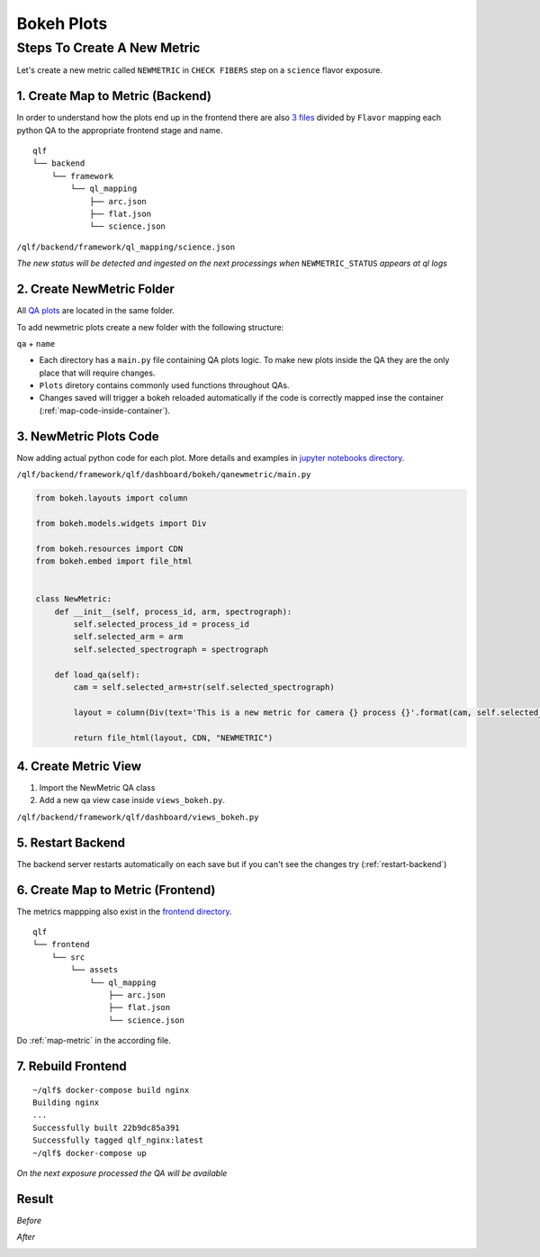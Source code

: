 Bokeh Plots
============

Steps To Create A New Metric
-----------------------------

Let's create a new metric called ``NEWMETRIC`` in ``CHECK FIBERS`` step on a ``science`` flavor exposure.

.. _map-metric:

1. Create Map to Metric (Backend)
^^^^^^^^^^^^^^^^^^^^^^^^^^^^^^^^^^^

In order to understand how the plots end up in the frontend there are also `3 files`_ divided by ``Flavor`` mapping each python QA to the appropriate frontend stage and name.

.. _`3 files`: https://github.com/desihub/qlf/tree/master/backend/framework/ql_mapping

::

    qlf
    └── backend
        └── framework
            └── ql_mapping
                ├── arc.json
                ├── flat.json
                └── science.json

``/qlf/backend/framework/ql_mapping/science.json``

.. code-block:: javascript
   :emphasize-lines: 20,21,22,23,24,25

    {
    "flavor": "science",
    "step_list": [
        ...
            {
            "display_name": "CHECK FIBERS",
            "name": "CHECK_FIBERS",
            "start": "Starting to run step Flexure",
            "end": "Starting to run step ApplyFiberFlat_QP",
            "qa_list": [
                {
                "display_name": "NGOODFIB",
                "status_key": "NGOODFIB_STATUS",
                "name": "countbins"
                },
                {
                "display_name": "XYSHIFTS",
                "status_key": "XYSHIFTS_STATUS",
                "name": "xyshifts"
                },
                {
                "display_name": "NEWMETRIC",
                "status_key": "NEWMETRIC_STATUS",
                "name": "newmetric"
                }
            ]
        },
        ...
      ]
    }

*The new status will be detected and ingested on the next processings when* ``NEWMETRIC_STATUS`` *appears at ql logs*


2. Create NewMetric Folder
^^^^^^^^^^^^^^^^^^^^^^^^^^^

All `QA plots`_ are located in the same folder.

To add newmetric plots create a new folder with the following structure:

``qa`` + ``name``

.. _`QA plots`: https://github.com/desihub/qlf/tree/master/backend/framework/qlf/dashboard/bokeh

.. code-block:: text
   :emphasize-lines: 20,21

    qlf
    └── backend
        └── framework
            └── qlf
                └── dashboard
                    └── bokeh
                        ├── qacheckarc
                        ├── qacheckflat
                        ├── qacountbins
                        ├── qacountpix
                        ├── qagetbias
                        ├── qainteg
                        ├── qaskycont
                        ├── qaskypeak
                        ├── qaskyR
                        ├── qasnr
                        ├── qaxwsigma
                        ├── qaxyshifts
                        ├── plots
                        └── qanewmetric
                            └── main.py

* Each directory has a ``main.py`` file containing QA plots logic. To make new plots inside the QA they are the only place that will require changes.

* ``Plots`` diretory contains commonly used functions throughout QAs.

* Changes saved will trigger a bokeh reloaded automatically if the code is correctly mapped inse the container (:ref:`map-code-inside-container`).

3. NewMetric Plots Code
^^^^^^^^^^^^^^^^^^^^^^^^

Now adding actual python code for each plot. More details and examples in `jupyter notebooks directory`_.

.. _`jupyter notebooks directory`: https://github.com/desihub/qlf/tree/master/jupyter


``/qlf/backend/framework/qlf/dashboard/bokeh/qanewmetric/main.py``


.. code-block:: python

    from bokeh.layouts import column

    from bokeh.models.widgets import Div

    from bokeh.resources import CDN
    from bokeh.embed import file_html


    class NewMetric:
        def __init__(self, process_id, arm, spectrograph):
            self.selected_process_id = process_id
            self.selected_arm = arm
            self.selected_spectrograph = spectrograph

        def load_qa(self):
            cam = self.selected_arm+str(self.selected_spectrograph)

            layout = column(Div(text='This is a new metric for camera {} process {}'.format(cam, self.selected_process_id)), css_classes=["display-grid"])

            return file_html(layout, CDN, "NEWMETRIC")

4. Create Metric View
^^^^^^^^^^^^^^^^^^^^^^^^

1. Import the NewMetric QA class
2. Add a new qa view case inside ``views_bokeh.py``.

``/qlf/backend/framework/qlf/dashboard/views_bokeh.py``


.. code-block:: python
   :emphasize-lines: 7,39,40

    from dashboard.bokeh.fits2png.fits2png import Fits2png
    from dashboard.bokeh.qacountpix.main import Countpix
    from dashboard.bokeh.qagetbias.main import Bias
    from dashboard.bokeh.qagetrms.main import RMS
    ...
    from dashboard.bokeh.spectra.main import Spectra
    from dashboard.bokeh.qanewmetric.main import NewMetric
    from datetime import datetime, timedelta
    ...

    def load_qa(request):
        """Generates and render qas"""
        template = loader.get_template('dashboard/qa.html')
        # Generate Image
        qa = request.GET.get('qa')
        spectrograph = request.GET.get('spectrograph')
        process_id = request.GET.get('process_id')
        arm = request.GET.get('arm')
        try:
            if qa == 'qacountpix':
                qa_html = Countpix(process_id, arm, spectrograph).load_qa()
            elif qa == 'qabias':
                qa_html = Bias(process_id, arm, spectrograph).load_qa()
            elif qa == 'qarms':
                qa_html = RMS(process_id, arm, spectrograph).load_qa()
            elif qa == 'qaxwsigma':
                qa_html = Xwsigma(process_id, arm, spectrograph).load_qa()
            ...
            elif qa == 'qahdu':
                qa_html = 'No Drill Down'
            elif qa == 'qacheckflat':
                qa_html = Flat(process_id, arm,spectrograph).load_qa() #'No Drill Down'
            elif qa == 'qacheckarc':
                qa_html = Arc(process_id, arm,spectrograph).load_qa() #'No Drill Down'
            elif qa == 'qaxyshifts':
                qa_html = Xyshifts(process_id, arm,spectrograph).load_qa()
            elif qa == 'qaskyrband':
                qa_html = SkyR(process_id, arm,spectrograph).load_qa()
            elif qa == 'qanewmetric':
                qa_html = NewMetric(process_id, arm, spectrograph).load_qa()
            else:
                qa_html = "Couldn't load QA"
        except Exception as err:
            qa_html = "Can't load QA: {}".format(err)
        ...

5. Restart Backend
^^^^^^^^^^^^^^^^^^^

The backend server restarts automatically on each save but if you can't see the changes try (:ref:`restart-backend`)

6. Create Map to Metric (Frontend)
^^^^^^^^^^^^^^^^^^^^^^^^^^^^^^^^^^^

The metrics mappping also exist in the `frontend directory`_.

.. _`frontend directory`: https://github.com/desihub/qlf/tree/master/frontend/src/assets/ql_mapping

::

    qlf
    └── frontend
        └── src
            └── assets
                └── ql_mapping
                    ├── arc.json
                    ├── flat.json
                    └── science.json

Do :ref:`map-metric` in the according file.

7. Rebuild Frontend
^^^^^^^^^^^^^^^^^^^^^^

::

    ~/qlf$ docker-compose build nginx
    Building nginx
    ...
    Successfully built 22b9dc85a391
    Successfully tagged qlf_nginx:latest
    ~/qlf$ docker-compose up

*On the next exposure processed the QA will be available*

Result
^^^^^^^^

*Before*

|Before|

*After*

|After|

.. |Before| image:: ./images/before.png
  :width: 600
  :alt: Before add metric

.. |After| image:: ./images/after.png
  :width: 600
  :alt: After add metric